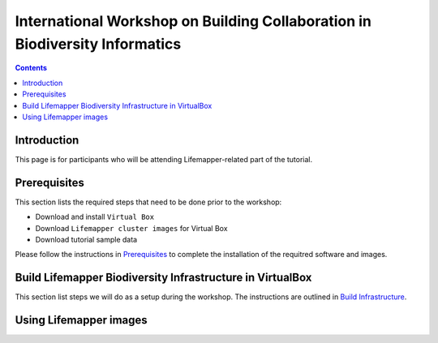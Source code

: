 
.. highlight:: rest

International Workshop on Building Collaboration in Biodiversity Informatics
=============================================================================

.. contents::

Introduction
--------------

This page is for participants who will be attending Lifemapper-related part of the tutorial.

Prerequisites
---------------
This section lists the required steps that need to be done prior to the workshop:

+ Download and install ``Virtual Box``
+ Download ``Lifemapper cluster images`` for Virtual Box
+ Download tutorial sample data 

Please follow the instructions in `Prerequisites`_ to complete the
installation of the requitred software and images. 

.. _Prerequisites : prerequisites.rst

Build Lifemapper Biodiversity Infrastructure in VirtualBox
------------------------------------------------------------
This section list steps we will do as a setup during the workshop.
The instructions are outlined in `Build Infrastructure`_.

.. _Build Infrastructure : build.rst

Using Lifemapper images
------------------------
